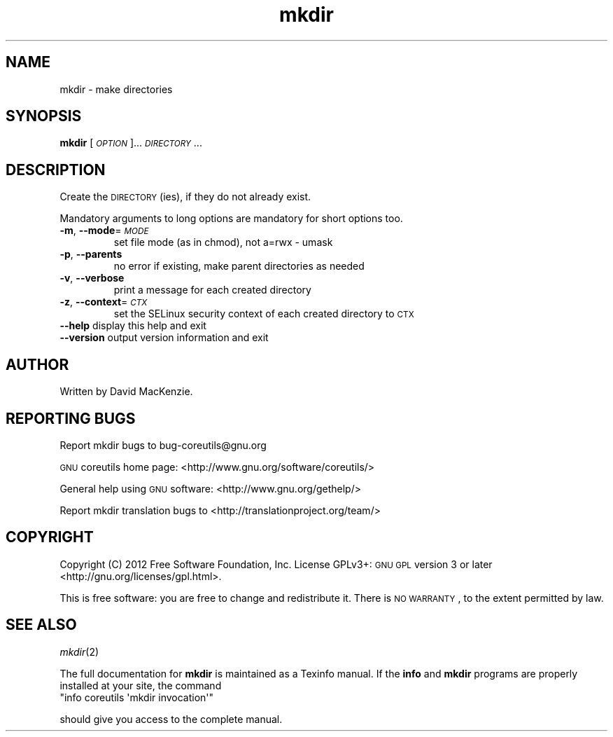 .\" Automatically generated by Pod::Man 2.25 (Pod::Simple 3.20)
.\"
.\" Standard preamble:
.\" ========================================================================
.de Sp \" Vertical space (when we can't use .PP)
.if t .sp .5v
.if n .sp
..
.de Vb \" Begin verbatim text
.ft CW
.nf
.ne \\$1
..
.de Ve \" End verbatim text
.ft R
.fi
..
.\" Set up some character translations and predefined strings.  \*(-- will
.\" give an unbreakable dash, \*(PI will give pi, \*(L" will give a left
.\" double quote, and \*(R" will give a right double quote.  \*(C+ will
.\" give a nicer C++.  Capital omega is used to do unbreakable dashes and
.\" therefore won't be available.  \*(C` and \*(C' expand to `' in nroff,
.\" nothing in troff, for use with C<>.
.tr \(*W-
.ds C+ C\v'-.1v'\h'-1p'\s-2+\h'-1p'+\s0\v'.1v'\h'-1p'
.ie n \{\
.    ds -- \(*W-
.    ds PI pi
.    if (\n(.H=4u)&(1m=24u) .ds -- \(*W\h'-12u'\(*W\h'-12u'-\" diablo 10 pitch
.    if (\n(.H=4u)&(1m=20u) .ds -- \(*W\h'-12u'\(*W\h'-8u'-\"  diablo 12 pitch
.    ds L" ""
.    ds R" ""
.    ds C` ""
.    ds C' ""
'br\}
.el\{\
.    ds -- \|\(em\|
.    ds PI \(*p
.    ds L" ``
.    ds R" ''
'br\}
.\"
.\" Escape single quotes in literal strings from groff's Unicode transform.
.ie \n(.g .ds Aq \(aq
.el       .ds Aq '
.\"
.\" If the F register is turned on, we'll generate index entries on stderr for
.\" titles (.TH), headers (.SH), subsections (.SS), items (.Ip), and index
.\" entries marked with X<> in POD.  Of course, you'll have to process the
.\" output yourself in some meaningful fashion.
.ie \nF \{\
.    de IX
.    tm Index:\\$1\t\\n%\t"\\$2"
..
.    nr % 0
.    rr F
.\}
.el \{\
.    de IX
..
.\}
.\"
.\" Accent mark definitions (@(#)ms.acc 1.5 88/02/08 SMI; from UCB 4.2).
.\" Fear.  Run.  Save yourself.  No user-serviceable parts.
.    \" fudge factors for nroff and troff
.if n \{\
.    ds #H 0
.    ds #V .8m
.    ds #F .3m
.    ds #[ \f1
.    ds #] \fP
.\}
.if t \{\
.    ds #H ((1u-(\\\\n(.fu%2u))*.13m)
.    ds #V .6m
.    ds #F 0
.    ds #[ \&
.    ds #] \&
.\}
.    \" simple accents for nroff and troff
.if n \{\
.    ds ' \&
.    ds ` \&
.    ds ^ \&
.    ds , \&
.    ds ~ ~
.    ds /
.\}
.if t \{\
.    ds ' \\k:\h'-(\\n(.wu*8/10-\*(#H)'\'\h"|\\n:u"
.    ds ` \\k:\h'-(\\n(.wu*8/10-\*(#H)'\`\h'|\\n:u'
.    ds ^ \\k:\h'-(\\n(.wu*10/11-\*(#H)'^\h'|\\n:u'
.    ds , \\k:\h'-(\\n(.wu*8/10)',\h'|\\n:u'
.    ds ~ \\k:\h'-(\\n(.wu-\*(#H-.1m)'~\h'|\\n:u'
.    ds / \\k:\h'-(\\n(.wu*8/10-\*(#H)'\z\(sl\h'|\\n:u'
.\}
.    \" troff and (daisy-wheel) nroff accents
.ds : \\k:\h'-(\\n(.wu*8/10-\*(#H+.1m+\*(#F)'\v'-\*(#V'\z.\h'.2m+\*(#F'.\h'|\\n:u'\v'\*(#V'
.ds 8 \h'\*(#H'\(*b\h'-\*(#H'
.ds o \\k:\h'-(\\n(.wu+\w'\(de'u-\*(#H)/2u'\v'-.3n'\*(#[\z\(de\v'.3n'\h'|\\n:u'\*(#]
.ds d- \h'\*(#H'\(pd\h'-\w'~'u'\v'-.25m'\f2\(hy\fP\v'.25m'\h'-\*(#H'
.ds D- D\\k:\h'-\w'D'u'\v'-.11m'\z\(hy\v'.11m'\h'|\\n:u'
.ds th \*(#[\v'.3m'\s+1I\s-1\v'-.3m'\h'-(\w'I'u*2/3)'\s-1o\s+1\*(#]
.ds Th \*(#[\s+2I\s-2\h'-\w'I'u*3/5'\v'-.3m'o\v'.3m'\*(#]
.ds ae a\h'-(\w'a'u*4/10)'e
.ds Ae A\h'-(\w'A'u*4/10)'E
.    \" corrections for vroff
.if v .ds ~ \\k:\h'-(\\n(.wu*9/10-\*(#H)'\s-2\u~\d\s+2\h'|\\n:u'
.if v .ds ^ \\k:\h'-(\\n(.wu*10/11-\*(#H)'\v'-.4m'^\v'.4m'\h'|\\n:u'
.    \" for low resolution devices (crt and lpr)
.if \n(.H>23 .if \n(.V>19 \
\{\
.    ds : e
.    ds 8 ss
.    ds o a
.    ds d- d\h'-1'\(ga
.    ds D- D\h'-1'\(hy
.    ds th \o'bp'
.    ds Th \o'LP'
.    ds ae ae
.    ds Ae AE
.\}
.rm #[ #] #H #V #F C
.\" ========================================================================
.\"
.IX Title "mkdir 1"
.TH mkdir 1 "2012-07-28" "GNU coreutils 8.17" "User commands"
.\" For nroff, turn off justification.  Always turn off hyphenation; it makes
.\" way too many mistakes in technical documents.
.if n .ad l
.nh
.SH "NAME"
mkdir \- make directories
.SH "SYNOPSIS"
.IX Header "SYNOPSIS"
\&\fBmkdir\fR [\fI\s-1OPTION\s0\fR]... \fI\s-1DIRECTORY\s0\fR...
.SH "DESCRIPTION"
.IX Header "DESCRIPTION"
Create the \s-1DIRECTORY\s0(ies), if they do not already exist.
.PP
Mandatory arguments to long options are mandatory for short options too.
.IP "\fB\-m\fR, \fB\-\-mode\fR=\fI\s-1MODE\s0\fR" 7
.IX Item "-m, --mode=MODE"
set file mode (as in chmod), not a=rwx \- umask
.IP "\fB\-p\fR, \fB\-\-parents\fR" 7
.IX Item "-p, --parents"
no error if existing, make parent directories as needed
.IP "\fB\-v\fR, \fB\-\-verbose\fR" 7
.IX Item "-v, --verbose"
print a message for each created directory
.IP "\fB\-z\fR, \fB\-\-context\fR=\fI\s-1CTX\s0\fR" 7
.IX Item "-z, --context=CTX"
set the SELinux security context of each created directory to \s-1CTX\s0
.IP "\fB\-\-help\fR display this help and exit" 7
.IX Item "--help display this help and exit"
.PD 0
.IP "\fB\-\-version\fR output version information and exit" 7
.IX Item "--version output version information and exit"
.PD
.SH "AUTHOR"
.IX Header "AUTHOR"
Written by David MacKenzie.
.SH "REPORTING BUGS"
.IX Header "REPORTING BUGS"
Report mkdir bugs to bug\-coreutils@gnu.org
.PP
\&\s-1GNU\s0 coreutils home page: <http://www.gnu.org/software/coreutils/>
.PP
General help using \s-1GNU\s0 software: <http://www.gnu.org/gethelp/>
.PP
Report mkdir translation bugs to <http://translationproject.org/team/>
.SH "COPYRIGHT"
.IX Header "COPYRIGHT"
Copyright (C) 2012 Free Software Foundation, Inc. License GPLv3+: \s-1GNU\s0 \s-1GPL\s0 version 3 or later <http://gnu.org/licenses/gpl.html>.
.PP
This is free software: you are free to change and redistribute it. There is \s-1NO\s0 \s-1WARRANTY\s0, to the extent permitted by law.
.SH "SEE ALSO"
.IX Header "SEE ALSO"
\&\fImkdir\fR\|(2)
.PP
The full documentation for \fBmkdir\fR is maintained as a Texinfo manual. If the \fBinfo\fR and \fBmkdir\fR programs are properly installed at your site, the command
.ie n .IP """info coreutils \*(Aqmkdir invocation\*(Aq""" 7
.el .IP "\f(CWinfo coreutils \*(Aqmkdir invocation\*(Aq\fR" 7
.IX Item "info coreutils mkdir invocation"
.PP
should give you access to the complete manual.
